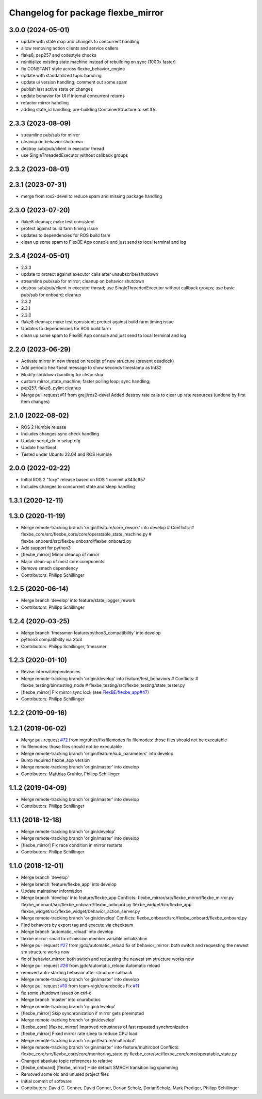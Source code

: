 ^^^^^^^^^^^^^^^^^^^^^^^^^^^^^^^^^^^
Changelog for package flexbe_mirror
^^^^^^^^^^^^^^^^^^^^^^^^^^^^^^^^^^^
3.0.0 (2024-05-01)
------------------
* update with state map and changes to concurrent handling
* allow removing action clients and service callers
* flake8, pep257 and codestyle checks
* reinitialize existing state machine instead of rebuilding on sync (1000x faster)
* fix CONSTANT style across flexbe_behavior_engine
* update with standardized topic handling
* update ui version handling; comment out some spam
*  publish last active state on changes
* update behavior for UI if internal concurrent returns
* refactor mirror handling
* adding state_id handling; pre-building ContainerStructure to set IDs

2.3.3 (2023-08-09)
------------------
* streamline pub/sub for mirror
* cleanup on behavior shutdown
* destroy sub/pub/client in executor thread
* use SingleThreadedExecutor without callback groups

2.3.2 (2023-08-01)
------------------

2.3.1 (2023-07-31)
------------------
* merge from ros2-devel to reduce spam and missing package handling

2.3.0 (2023-07-20)
------------------
* flake8 cleanup; make test consistent
* protect against build farm timing issue
* updates to dependencies for ROS build farm
* clean up some spam to FlexBE App console and just send to local terminal and log

2.3.4 (2024-05-01)
------------------
* 2.3.3
* update to protect against executor calls after unsubscribe/shutdown
* streamline pub/sub for mirror; cleanup on behavior shutdown
* destroy sub/pub/client in executor thread; use SingleThreadedExecutor without callback groups; use basic pub/sub for onboard; cleanup
* 2.3.2
* 2.3.1
* 2.3.0
* flake8 cleanup; make test consistent; protect against build farm timing issue
* Updates to dependencies for ROS build farm
* clean up some spam to FlexBE App console and just send to local terminal and log

2.2.0 (2023-06-29)
------------------
* Activate mirror in new thread on receipt of new structure (prevent deadlock)
* Add periodic heartbeat message to show seconds timestamp as Int32
* Modify shutdown handling for clean stop
* custom mirror_state_machine; faster polling loop; sync handling;
* pep257, flake8, pylint cleanup
* Merge pull request #11 from grejj/ros2-devel
  Added destroy rate calls to clear up rate resources (undone by first item changes)

2.1.0 (2022-08-02)
------------------
* ROS 2 Humble release
* Includes changes sync check handling
* Update script_dir in setup.cfg
* Update heartbeat
* Tested under Ubuntu 22.04 and ROS Humble

2.0.0 (2022-02-22)
------------------
* Initial ROS 2 "foxy" release based on ROS 1 commit a343c657
* Includes changes to concurrent state and sleep handling

1.3.1 (2020-12-11)
------------------

1.3.0 (2020-11-19)
------------------
* Merge remote-tracking branch 'origin/feature/core_rework' into develop
  # Conflicts:
  #	flexbe_core/src/flexbe_core/core/operatable_state_machine.py
  #	flexbe_onboard/src/flexbe_onboard/flexbe_onboard.py
* Add support for python3
* [flexbe_mirror] Minor cleanup of mirror
* Major clean-up of most core components
* Remove smach dependency
* Contributors: Philipp Schillinger

1.2.5 (2020-06-14)
------------------
* Merge branch 'develop' into feature/state_logger_rework
* Contributors: Philipp Schillinger

1.2.4 (2020-03-25)
------------------
* Merge branch 'fmessmer-feature/python3_compatibility' into develop
* python3 compatibility via 2to3
* Contributors: Philipp Schillinger, fmessmer

1.2.3 (2020-01-10)
------------------
* Revise internal dependencies
* Merge remote-tracking branch 'origin/develop' into feature/test_behaviors
  # Conflicts:
  #	flexbe_testing/bin/testing_node
  #	flexbe_testing/src/flexbe_testing/state_tester.py
* [flexbe_mirror] Fix mirror sync lock (see `FlexBE/flexbe_app#47 <https://github.com/FlexBE/flexbe_app/issues/47>`_)
* Contributors: Philipp Schillinger

1.2.2 (2019-09-16)
------------------

1.2.1 (2019-06-02)
------------------
* Merge pull request `#72 <https://github.com/team-vigir/flexbe_behavior_engine/issues/72>`_ from mgruhler/fix/filemodes
  fix filemodes: those files should not be executable
* fix filemodes: those files should not be executable
* Merge remote-tracking branch 'origin/feature/sub_parameters' into develop
* Bump required flexbe_app version
* Merge remote-tracking branch 'origin/master' into develop
* Contributors: Matthias Gruhler, Philipp Schillinger

1.1.2 (2019-04-09)
------------------
* Merge remote-tracking branch 'origin/master' into develop
* Contributors: Philipp Schillinger

1.1.1 (2018-12-18)
------------------
* Merge remote-tracking branch 'origin/develop'
* Merge remote-tracking branch 'origin/master' into develop
* [flexbe_mirror] Fix race condition in mirror restarts
* Contributors: Philipp Schillinger

1.1.0 (2018-12-01)
------------------
* Merge branch 'develop'
* Merge branch 'feature/flexbe_app' into develop
* Update maintainer information
* Merge branch 'develop' into feature/flexbe_app
  Conflicts:
  flexbe_mirror/src/flexbe_mirror/flexbe_mirror.py
  flexbe_onboard/src/flexbe_onboard/flexbe_onboard.py
  flexbe_widget/bin/flexbe_app
  flexbe_widget/src/flexbe_widget/behavior_action_server.py
* Merge remote-tracking branch 'origin/develop'
  Conflicts:
  flexbe_onboard/src/flexbe_onboard/flexbe_onboard.py
* Find behaviors by export tag and execute via checksum
* Merge branch 'automatic_reload' into develop
* flexbe mirror: small fix of mission member variable initialization
* Merge pull request `#27 <https://github.com/team-vigir/flexbe_behavior_engine/issues/27>`_ from jgdo/automatic_reload
  fix of behavior_mirror: both switch and requesting the newest sm structure works now
* fix of behavior_mirror: both switch and requesting the newest sm structure works now
* Merge pull request `#26 <https://github.com/team-vigir/flexbe_behavior_engine/issues/26>`_ from jgdo/automatic_reload
  Automatic reload
* removed auto-starting behavior after structure callback
* Merge remote-tracking branch 'origin/master' into develop
* Merge pull request `#10 <https://github.com/team-vigir/flexbe_behavior_engine/issues/10>`_ from team-vigir/cnurobotics
  Fix `#11 <https://github.com/team-vigir/flexbe_behavior_engine/issues/11>`_
* fix some shutdown issues on ctrl-c
* Merge branch 'master' into cnurobotics
* Merge remote-tracking branch 'origin/develop'
* [flexbe_mirror] Skip synchronization if mirror gets preempted
* Merge remote-tracking branch 'origin/develop'
* [flexbe_core] [flexbe_mirror] Improved robustness of fast repeated synchronization
* [flexbe_mirror] Fixed mirror rate sleep to reduce CPU load
* Merge remote-tracking branch 'origin/feature/multirobot'
* Merge remote-tracking branch 'origin/master' into feature/multirobot
  Conflicts:
  flexbe_core/src/flexbe_core/core/monitoring_state.py
  flexbe_core/src/flexbe_core/core/operatable_state.py
* Changed absolute topic references to relative
* [flexbe_onboard] [flexbe_mirror] Hide default SMACH transition log spamming
* Removed some old and unused project files
* Initial commit of software
* Contributors: David C. Conner, David Conner, Dorian Scholz, DorianScholz, Mark Prediger, Philipp Schillinger
